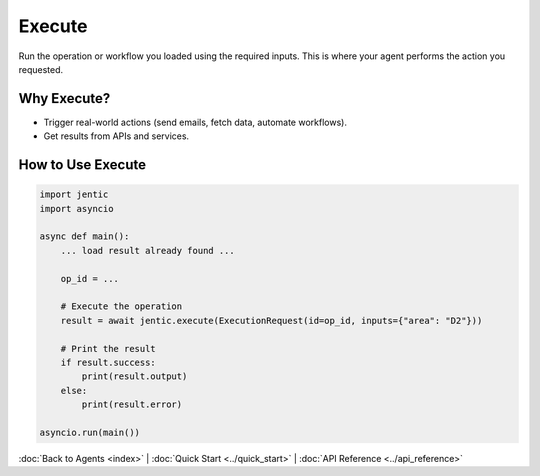 Execute
=======

Run the operation or workflow you loaded using the required inputs. This is where your agent performs the action you requested.

Why Execute?
------------
- Trigger real-world actions (send emails, fetch data, automate workflows).
- Get results from APIs and services.

How to Use Execute
------------------

.. code-block:: python

   import jentic
   import asyncio

   async def main():
       ... load result already found ...

       op_id = ...

       # Execute the operation
       result = await jentic.execute(ExecutionRequest(id=op_id, inputs={"area": "D2"}))

       # Print the result
       if result.success:
           print(result.output)
       else:
           print(result.error)

   asyncio.run(main())

:doc:`Back to Agents <index>` | :doc:`Quick Start <../quick_start>` | :doc:`API Reference <../api_reference>`